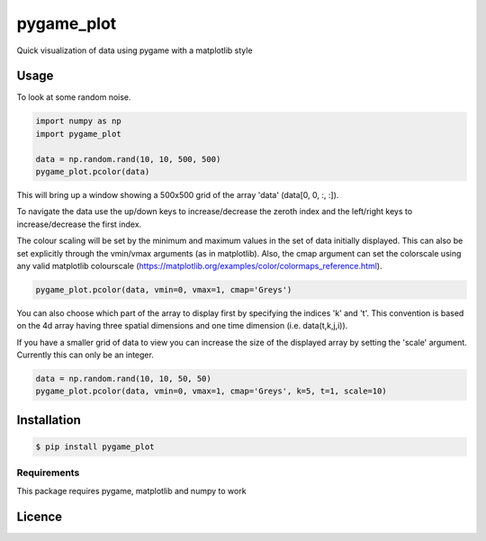 pygame_plot
===========

.. image:: https://img.shields.io/pypi/v/pygame_plot.svg
    :target: https://pypi.python.org/pypi/pygame_plot
    :alt: Latest PyPI version


Quick visualization of data using pygame with a matplotlib style

Usage
-----
To look at some random noise.

.. code-block:: python

    import numpy as np
    import pygame_plot

    data = np.random.rand(10, 10, 500, 500)
    pygame_plot.pcolor(data)


This will bring up a window showing a 500x500 grid of the array 'data' (data[0, 0, :, :]).

To navigate the data use the up/down keys to increase/decrease the zeroth index and the left/right keys to increase/decrease the first index.

The colour scaling will be set by the minimum and maximum values in the set of data initially displayed. This can also be set explicitly through the vmin/vmax arguments (as in matplotlib). Also, the cmap argument can set the colorscale using any valid matplotlib colourscale (https://matplotlib.org/examples/color/colormaps_reference.html).

.. code-block:: python

    pygame_plot.pcolor(data, vmin=0, vmax=1, cmap='Greys')


You can also choose which part of the array to display first by specifying the indices 'k' and 't'. This convention is based on the 4d array having three spatial dimensions and one time dimension (i.e. data(t,k,j,i)).

If you have a smaller grid of data to view you can increase the size of the displayed array by setting the 'scale' argument. Currently this can only be an integer.

.. code-block:: python

    data = np.random.rand(10, 10, 50, 50)
    pygame_plot.pcolor(data, vmin=0, vmax=1, cmap='Greys', k=5, t=1, scale=10)


Installation
------------
.. code-block:: bash

    $ pip install pygame_plot

Requirements
^^^^^^^^^^^^
This package requires pygame, matplotlib and numpy to work

Licence
-------
